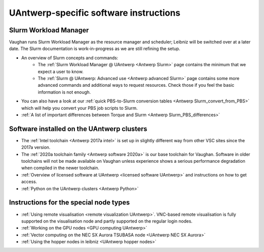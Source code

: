 .. _UAntwerp software specifics:

UAntwerp-specific software instructions
=======================================

Slurm Workload Manager
----------------------

Vaughan runs Slurm Workload Manager as the resource manager and scheduler; 
Leibniz will be switched over at a later date. The Slurm documentation is work-in-progress
as we are still refining the setup.

- An overview of Slurm concepts and commands:
    - The :ref:`Slurm Workload Manager @ UAntwerp <Antwerp Slurm>` page contains the 
      minimum that we expect a user to know.
    - The :ref:`Slurm @ UAntwerp: Advanced use <Antwerp advanced Slurm>` page contains
      some more advanced commands and additional ways to request resources. Check those
      if you feel the basic information is not enough.
- You can also have a look at our 
  :ref:`quick PBS-to-Slurm conversion tables <Antwerp Slurm_convert_from_PBS>` which will
  help you convert your PBS job scripts to Slurm.
- :ref:`A list of important differences between Torque and Slurm <Antwerp Slurm_PBS_differences>`


Software installed on the UAntwerp clusters
-------------------------------------------

- The :ref:`Intel toolchain <Antwerp 2017a intel>` is set up in slightly different
  way from other VSC sites since the 2017a version.
- The :ref:`2020a toolchain family <Antwerp software 2020a>` is our base toolchain for Vaughan. 
  Software in older toolchains will not be made available on Vaughan unless experience shows a serious
  performance degradation when compiled in the newer toolchain.
- :ref:`Overview of licensed software at UAntwerp <licensed software UAntwerp>` and instructions on how to
  get access.
- :ref:`Python on the UAntwerp clusters <Antwerp Python>`


Instructions for the special node types
---------------------------------------

- :ref:`Using remote visualisation <remote visualization UAntwerp>`. VNC-based remote visualisation is
  fully supported on the visualisation node and partly supported on the regular login nodes.
- :ref:`Working on the GPU nodes <GPU computing UAntwerp>`
- :ref:`Vector computing on the NEC SX Aurora TSUBASA node <UAntwerp NEC SX Aurora>`
- :ref:`Using the hopper nodes in leibniz <UAntwerp hopper nodes>`
    
